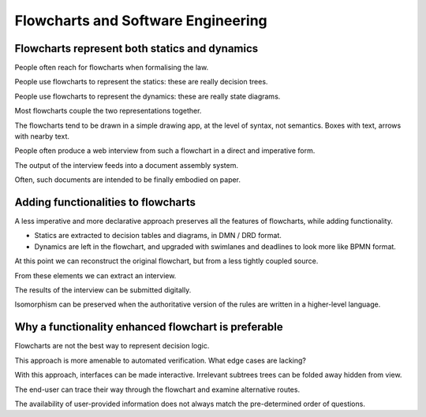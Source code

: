 =========================================
Flowcharts and Software Engineering
=========================================

----------------------------------------------
Flowcharts represent both statics and dynamics
----------------------------------------------

People often reach for flowcharts when formalising the law.

People use flowcharts to represent the statics: these are really decision trees.

People use flowcharts to represent the dynamics: these are really state diagrams.

Most flowcharts couple the two representations together.

The flowcharts tend to be drawn in a simple drawing app, at the level of syntax, not semantics. Boxes with text, arrows with nearby text.

People often produce a web interview from such a flowchart in a direct and imperative form.

The output of the interview feeds into a document assembly system.

Often, such documents are intended to be finally embodied on paper.

------------------------------------
Adding functionalities to flowcharts
------------------------------------

A less imperative and more declarative approach preserves all the features of flowcharts, while adding functionality.

- Statics are extracted to decision tables and diagrams, in DMN / DRD format.

- Dynamics are left in the flowchart, and upgraded with swimlanes and deadlines to look more like BPMN format.

At this point we can reconstruct the original flowchart, but from a less tightly coupled source.

From these elements we can extract an interview.

The results of the interview can be submitted digitally.

Isomorphism can be preserved when the authoritative version of the rules are written in a higher-level language.

----------------------------------------------------
Why a functionality enhanced flowchart is preferable
----------------------------------------------------

Flowcharts are not the best way to represent decision logic.

This approach is more amenable to automated verification. What edge cases are lacking?

With this approach, interfaces can be made interactive. Irrelevant subtrees trees can be folded away hidden from view.

The end-user can trace their way through the flowchart and examine alternative routes.

The availability of user-provided information does not always match the pre-determined order of questions.